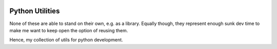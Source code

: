 .. image:: https://travis-ci.org/CraigJPerry/python-utils.png?branch=master
   :target: https://travis-ci.org/CraigJPerry/python-utils
.. image:: https://coveralls.io/repos/CraigJPerry/craigs_python_utils/badge.png
   :target: https://coveralls.io/r/CraigJPerry/craigs_python_utils

================
Python Utilities
================

None of these are able to stand on their own, e.g. as a library. Equally
though, they represent enough sunk dev time to make me want to keep open
the option of reusing them.

Hence, my collection of utils for python development.
